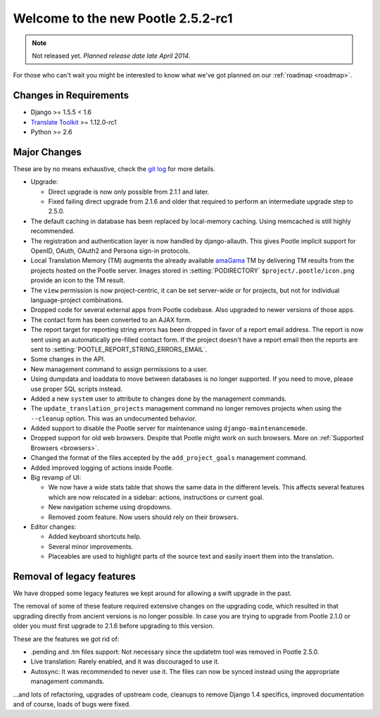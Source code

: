 ===================================
Welcome to the new Pootle 2.5.2-rc1
===================================

.. note:: Not released yet. *Planned release date late April 2014*.

For those who can't wait you might be interested to know what we've got planned
on our :ref:`roadmap <roadmap>`.

Changes in Requirements
=======================
- Django >= 1.5.5 < 1.6
- `Translate Toolkit <http://toolkit.translatehouse.org/download.html>`_ >=
  1.12.0-rc1
- Python >= 2.6

Major Changes
=============

These are by no means exhaustive, check the `git log
<https://github.com/translate/pootle/compare/stable%2F2.5.1...master>`_
for more details.

- Upgrade:

  - Direct upgrade is now only possible from 2.1.1 and later.
  - Fixed failing direct upgrade from 2.1.6 and older that required to perform an
    intermediate upgrade step to 2.5.0.

- The default caching in database has been replaced by local-memory caching.
  Using memcached is still highly recommended.
- The registration and authentication layer is now handled by django-allauth.
  This gives Pootle implicit support for OpenID, OAuth, OAuth2 and Persona
  sign-in protocols.
- Local Translation Memory (TM) augments the already available `amaGama
  <http://amagama.translatehouse.org>`_ TM by delivering TM results from the
  projects hosted on the Pootle server.  Images stored in
  :setting:`PODIRECTORY` ``$project/.pootle/icon.png`` provide an icon to the
  TM result.
- The ``view`` permission is now project-centric, it can be set server-wide or
  for projects, but not for individual language-project combinations.
- Dropped code for several external apps from Pootle codebase. Also upgraded to
  newer versions of those apps.
- The contact form has been converted to an AJAX form.
- The report target for reporting string errors has been dropped in favor of a
  report email address. The report is now sent using an automatically
  pre-filled  contact form. If the project doesn't have a report email then the
  reports are sent to :setting:`POOTLE_REPORT_STRING_ERRORS_EMAIL`.
- Some changes in the API.
- New management command to assign permissions to a user.
- Using dumpdata and loaddata to move between databases is no longer supported.
  If you need to move, please use proper SQL scripts instead.
- Added a new ``system`` user to attribute to changes done by the management
  commands.
- The ``update_translation_projects`` management command no longer removes
  projects when using the ``--cleanup`` option. This was an undocumented
  behavior.
- Added support to disable the Pootle server for maintenance using
  ``django-maintenancemode``.
- Dropped support for old web browsers. Despite that Pootle might work on such
  browsers. More on :ref:`Supported Browsers <browsers>`.
- Changed the format of the files accepted by the ``add_project_goals``
  management command.
- Added improved logging of actions inside Pootle.
- Big revamp of UI:

  - We now have a wide stats table that shows the same data in the different
    levels. This affects several features which are now relocated in a sidebar:
    actions, instructions or current goal.
  - New navigation scheme using dropdowns.
  - Removed zoom feature. Now users should rely on their browsers.

- Editor changes:

  - Added keyboard shortcuts help.
  - Several minor improvements.
  - Placeables are used to highlight parts of the source text and easily insert
    them into the translation.


Removal of legacy features
==========================

We have dropped some legacy features we kept around for allowing a swift
upgrade in the past.

The removal of some of these feature required extensive changes on the
upgrading code, which resulted in that upgrading directly from ancient versions
is no longer possible. In case you are trying to upgrade from Pootle 2.1.0 or
older you must first upgrade to 2.1.6 before upgrading to this version.

These are the features we got rid of:

- .pending and .tm files support: Not necessary since the updatetm tool was
  removed in Pootle 2.5.0.
- Live translation: Rarely enabled, and it was discouraged to use it.
- Autosync: It was recommended to never use it. The files can now be synced
  instead using the appropriate management commands.


...and lots of refactoring, upgrades of upstream code, cleanups to remove
Django 1.4 specifics, improved documentation and of course, loads of bugs were
fixed.
